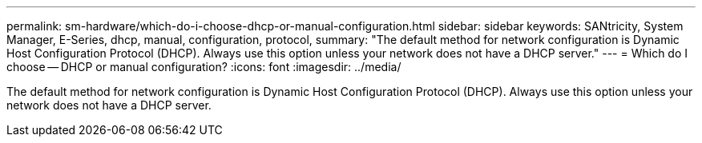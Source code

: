 ---
permalink: sm-hardware/which-do-i-choose-dhcp-or-manual-configuration.html
sidebar: sidebar
keywords: SANtricity, System Manager, E-Series, dhcp, manual, configuration, protocol,
summary: "The default method for network configuration is Dynamic Host Configuration Protocol (DHCP). Always use this option unless your network does not have a DHCP server."
---
= Which do I choose -- DHCP or manual configuration?
:icons: font
:imagesdir: ../media/

[.lead]
The default method for network configuration is Dynamic Host Configuration Protocol (DHCP). Always use this option unless your network does not have a DHCP server.
